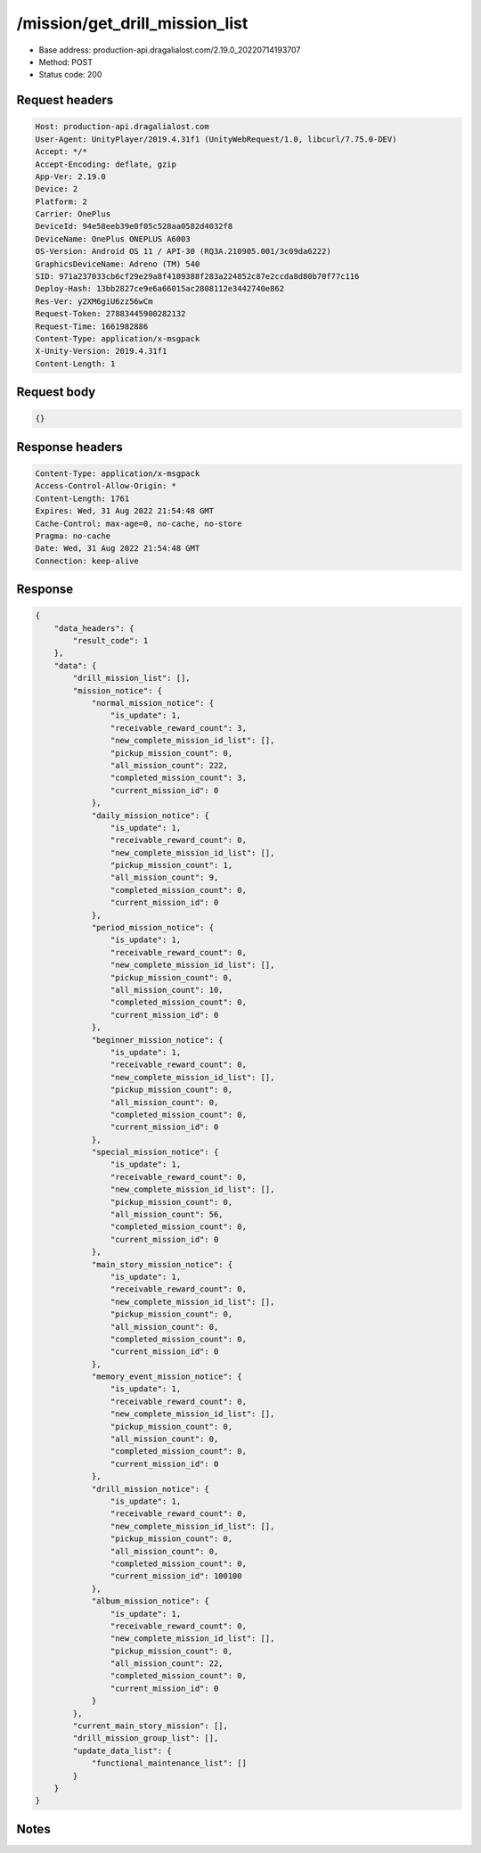 /mission/get_drill_mission_list
=======================

- Base address: production-api.dragalialost.com/2.19.0_20220714193707
- Method: POST
- Status code: 200

Request headers
----------------

.. code-block:: text

	Host: production-api.dragalialost.com	User-Agent: UnityPlayer/2019.4.31f1 (UnityWebRequest/1.0, libcurl/7.75.0-DEV)	Accept: */*	Accept-Encoding: deflate, gzip	App-Ver: 2.19.0	Device: 2	Platform: 2	Carrier: OnePlus	DeviceId: 94e58eeb39e0f05c528aa0582d4032f8	DeviceName: OnePlus ONEPLUS A6003	OS-Version: Android OS 11 / API-30 (RQ3A.210905.001/3c09da6222)	GraphicsDeviceName: Adreno (TM) 540	SID: 971a237033cb6cf29e29a8f4109388f283a224852c87e2ccda8d80b70f77c116	Deploy-Hash: 13bb2827ce9e6a66015ac2808112e3442740e862	Res-Ver: y2XM6giU6zz56wCm	Request-Token: 27883445900282132	Request-Time: 1661982886	Content-Type: application/x-msgpack	X-Unity-Version: 2019.4.31f1	Content-Length: 1

Request body
----------------

.. code-block:: json

	{}

Response headers
----------------

.. code-block:: text

	Content-Type: application/x-msgpack	Access-Control-Allow-Origin: *	Content-Length: 1761	Expires: Wed, 31 Aug 2022 21:54:48 GMT	Cache-Control: max-age=0, no-cache, no-store	Pragma: no-cache	Date: Wed, 31 Aug 2022 21:54:48 GMT	Connection: keep-alive

Response
----------------

.. code-block:: json

	{
	    "data_headers": {
	        "result_code": 1
	    },
	    "data": {
	        "drill_mission_list": [],
	        "mission_notice": {
	            "normal_mission_notice": {
	                "is_update": 1,
	                "receivable_reward_count": 3,
	                "new_complete_mission_id_list": [],
	                "pickup_mission_count": 0,
	                "all_mission_count": 222,
	                "completed_mission_count": 3,
	                "current_mission_id": 0
	            },
	            "daily_mission_notice": {
	                "is_update": 1,
	                "receivable_reward_count": 0,
	                "new_complete_mission_id_list": [],
	                "pickup_mission_count": 1,
	                "all_mission_count": 9,
	                "completed_mission_count": 0,
	                "current_mission_id": 0
	            },
	            "period_mission_notice": {
	                "is_update": 1,
	                "receivable_reward_count": 0,
	                "new_complete_mission_id_list": [],
	                "pickup_mission_count": 0,
	                "all_mission_count": 10,
	                "completed_mission_count": 0,
	                "current_mission_id": 0
	            },
	            "beginner_mission_notice": {
	                "is_update": 1,
	                "receivable_reward_count": 0,
	                "new_complete_mission_id_list": [],
	                "pickup_mission_count": 0,
	                "all_mission_count": 0,
	                "completed_mission_count": 0,
	                "current_mission_id": 0
	            },
	            "special_mission_notice": {
	                "is_update": 1,
	                "receivable_reward_count": 0,
	                "new_complete_mission_id_list": [],
	                "pickup_mission_count": 0,
	                "all_mission_count": 56,
	                "completed_mission_count": 0,
	                "current_mission_id": 0
	            },
	            "main_story_mission_notice": {
	                "is_update": 1,
	                "receivable_reward_count": 0,
	                "new_complete_mission_id_list": [],
	                "pickup_mission_count": 0,
	                "all_mission_count": 0,
	                "completed_mission_count": 0,
	                "current_mission_id": 0
	            },
	            "memory_event_mission_notice": {
	                "is_update": 1,
	                "receivable_reward_count": 0,
	                "new_complete_mission_id_list": [],
	                "pickup_mission_count": 0,
	                "all_mission_count": 0,
	                "completed_mission_count": 0,
	                "current_mission_id": 0
	            },
	            "drill_mission_notice": {
	                "is_update": 1,
	                "receivable_reward_count": 0,
	                "new_complete_mission_id_list": [],
	                "pickup_mission_count": 0,
	                "all_mission_count": 0,
	                "completed_mission_count": 0,
	                "current_mission_id": 100100
	            },
	            "album_mission_notice": {
	                "is_update": 1,
	                "receivable_reward_count": 0,
	                "new_complete_mission_id_list": [],
	                "pickup_mission_count": 0,
	                "all_mission_count": 22,
	                "completed_mission_count": 0,
	                "current_mission_id": 0
	            }
	        },
	        "current_main_story_mission": [],
	        "drill_mission_group_list": [],
	        "update_data_list": {
	            "functional_maintenance_list": []
	        }
	    }
	}

Notes
------
